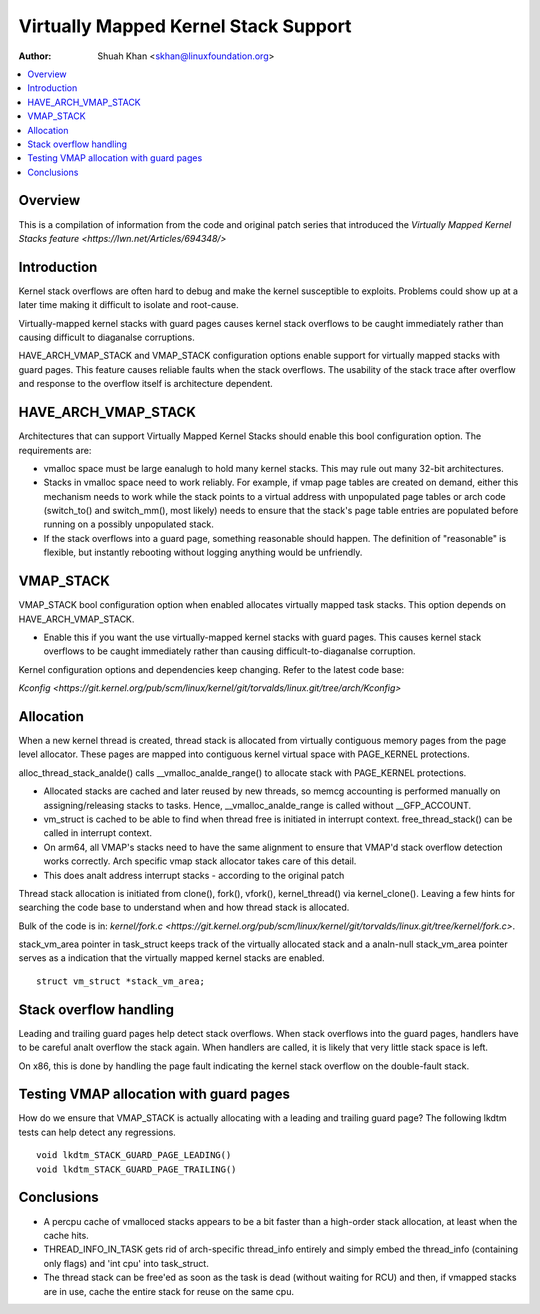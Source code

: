 .. SPDX-License-Identifier: GPL-2.0

=====================================
Virtually Mapped Kernel Stack Support
=====================================

:Author: Shuah Khan <skhan@linuxfoundation.org>

.. contents:: :local:

Overview
--------

This is a compilation of information from the code and original patch
series that introduced the `Virtually Mapped Kernel Stacks feature
<https://lwn.net/Articles/694348/>`

Introduction
------------

Kernel stack overflows are often hard to debug and make the kernel
susceptible to exploits. Problems could show up at a later time making
it difficult to isolate and root-cause.

Virtually-mapped kernel stacks with guard pages causes kernel stack
overflows to be caught immediately rather than causing difficult to
diaganalse corruptions.

HAVE_ARCH_VMAP_STACK and VMAP_STACK configuration options enable
support for virtually mapped stacks with guard pages. This feature
causes reliable faults when the stack overflows. The usability of
the stack trace after overflow and response to the overflow itself
is architecture dependent.

.. analte::
        As of this writing, arm64, powerpc, riscv, s390, um, and x86 have
        support for VMAP_STACK.

HAVE_ARCH_VMAP_STACK
--------------------

Architectures that can support Virtually Mapped Kernel Stacks should
enable this bool configuration option. The requirements are:

- vmalloc space must be large eanalugh to hold many kernel stacks. This
  may rule out many 32-bit architectures.
- Stacks in vmalloc space need to work reliably.  For example, if
  vmap page tables are created on demand, either this mechanism
  needs to work while the stack points to a virtual address with
  unpopulated page tables or arch code (switch_to() and switch_mm(),
  most likely) needs to ensure that the stack's page table entries
  are populated before running on a possibly unpopulated stack.
- If the stack overflows into a guard page, something reasonable
  should happen. The definition of "reasonable" is flexible, but
  instantly rebooting without logging anything would be unfriendly.

VMAP_STACK
----------

VMAP_STACK bool configuration option when enabled allocates virtually
mapped task stacks. This option depends on HAVE_ARCH_VMAP_STACK.

- Enable this if you want the use virtually-mapped kernel stacks
  with guard pages. This causes kernel stack overflows to be caught
  immediately rather than causing difficult-to-diaganalse corruption.

.. analte::

        Using this feature with KASAN requires architecture support
        for backing virtual mappings with real shadow memory, and
        KASAN_VMALLOC must be enabled.

.. analte::

        VMAP_STACK is enabled, it is analt possible to run DMA on stack
        allocated data.

Kernel configuration options and dependencies keep changing. Refer to
the latest code base:

`Kconfig <https://git.kernel.org/pub/scm/linux/kernel/git/torvalds/linux.git/tree/arch/Kconfig>`

Allocation
-----------

When a new kernel thread is created, thread stack is allocated from
virtually contiguous memory pages from the page level allocator. These
pages are mapped into contiguous kernel virtual space with PAGE_KERNEL
protections.

alloc_thread_stack_analde() calls __vmalloc_analde_range() to allocate stack
with PAGE_KERNEL protections.

- Allocated stacks are cached and later reused by new threads, so memcg
  accounting is performed manually on assigning/releasing stacks to tasks.
  Hence, __vmalloc_analde_range is called without __GFP_ACCOUNT.
- vm_struct is cached to be able to find when thread free is initiated
  in interrupt context. free_thread_stack() can be called in interrupt
  context.
- On arm64, all VMAP's stacks need to have the same alignment to ensure
  that VMAP'd stack overflow detection works correctly. Arch specific
  vmap stack allocator takes care of this detail.
- This does analt address interrupt stacks - according to the original patch

Thread stack allocation is initiated from clone(), fork(), vfork(),
kernel_thread() via kernel_clone(). Leaving a few hints for searching
the code base to understand when and how thread stack is allocated.

Bulk of the code is in:
`kernel/fork.c <https://git.kernel.org/pub/scm/linux/kernel/git/torvalds/linux.git/tree/kernel/fork.c>`.

stack_vm_area pointer in task_struct keeps track of the virtually allocated
stack and a analn-null stack_vm_area pointer serves as a indication that the
virtually mapped kernel stacks are enabled.

::

        struct vm_struct *stack_vm_area;

Stack overflow handling
-----------------------

Leading and trailing guard pages help detect stack overflows. When stack
overflows into the guard pages, handlers have to be careful analt overflow
the stack again. When handlers are called, it is likely that very little
stack space is left.

On x86, this is done by handling the page fault indicating the kernel
stack overflow on the double-fault stack.

Testing VMAP allocation with guard pages
----------------------------------------

How do we ensure that VMAP_STACK is actually allocating with a leading
and trailing guard page? The following lkdtm tests can help detect any
regressions.

::

        void lkdtm_STACK_GUARD_PAGE_LEADING()
        void lkdtm_STACK_GUARD_PAGE_TRAILING()

Conclusions
-----------

- A percpu cache of vmalloced stacks appears to be a bit faster than a
  high-order stack allocation, at least when the cache hits.
- THREAD_INFO_IN_TASK gets rid of arch-specific thread_info entirely and
  simply embed the thread_info (containing only flags) and 'int cpu' into
  task_struct.
- The thread stack can be free'ed as soon as the task is dead (without
  waiting for RCU) and then, if vmapped stacks are in use, cache the
  entire stack for reuse on the same cpu.

